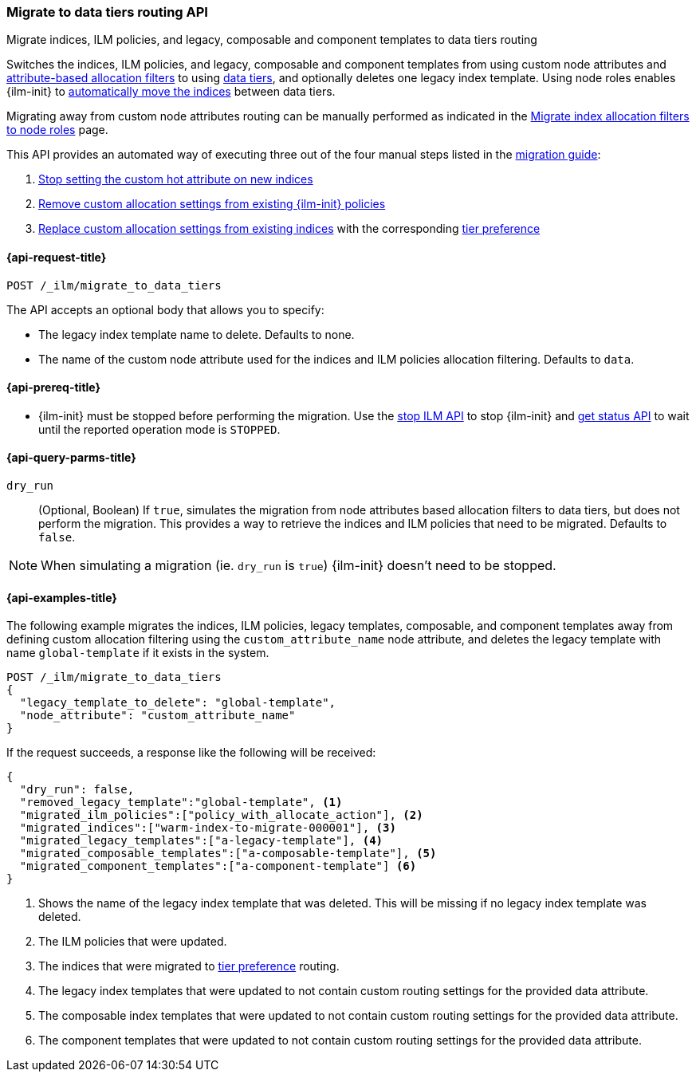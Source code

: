 [role="xpack"]
[[ilm-migrate-to-data-tiers]]
=== Migrate to data tiers routing API
++++
<titleabbrev>Migrate indices, ILM policies, and legacy, composable and component templates to data tiers routing</titleabbrev>
++++

Switches the indices, ILM policies, and legacy, composable and component templates from using custom node attributes and
<<shard-allocation-filtering, attribute-based allocation filters>> to using <<data-tiers, data tiers>>, and
optionally deletes one legacy index template.
Using node roles enables {ilm-init} to <<data-tier-migration, automatically move the indices>> between
data tiers.

Migrating away from custom node attributes routing can be manually performed
as indicated in the <<migrate-index-allocation-filters, Migrate index allocation
filters to node roles>> page.

This API provides an automated way of executing three out of the four manual steps listed
in the <<migrate-index-allocation-filters, migration guide>>:

. <<stop-setting-custom-hot-attribute, Stop setting the custom hot attribute on new indices>>
. <<remove-custom-allocation-settings, Remove custom allocation settings from existing {ilm-init} policies>>
. <<set-tier-preference, Replace custom allocation settings from existing indices>> with the corresponding <<tier-preference-allocation-filter,tier preference>>

[[ilm-migrate-to-data-tiers-request]]
==== {api-request-title}

`POST /_ilm/migrate_to_data_tiers`

The API accepts an optional body that allows you to specify:

- The legacy index template name to delete. Defaults to none.
- The name of the custom node attribute used for the indices and ILM policies allocation filtering.
Defaults to `data`.

[[ilm-migrate-to-data-tiers-prereqs]]
==== {api-prereq-title}

* {ilm-init} must be stopped before performing the migration. Use the <<ilm-stop-request, stop ILM API>>
to stop {ilm-init} and <<ilm-get-status-request, get status API>> to wait until the
reported operation mode is `STOPPED`.

[[ilm-migrate-to-data-tiers-query-params]]
==== {api-query-parms-title}

`dry_run`::
(Optional, Boolean)
If `true`, simulates the migration from node attributes based allocation filters to data tiers, but does
not perform the migration. This provides a way to retrieve the indices and ILM policies that need to be
migrated.
Defaults to `false`.

NOTE: When simulating a migration (ie. `dry_run` is `true`) {ilm-init} doesn't need to be stopped.

[[ilm-migrate-to-data-tiers-example]]
==== {api-examples-title}

The following example migrates the indices, ILM policies, legacy templates,
composable, and component templates away from defining custom allocation filtering
using the `custom_attribute_name` node attribute, and deletes the legacy template
with name `global-template` if it exists in the system.

////
[source,console]
----
POST _ilm/stop

PUT _template/global-template
{
  "index_patterns": ["migrate-to-tiers-*"],
  "settings": {
     "index.routing.allocation.require.custom_attribute_name": "hot"
  }
}

PUT _template/a-legacy-template
{
  "index_patterns": ["legacy-template-migrate-to-tiers-*"],
  "settings": {
     "index.routing.allocation.require.custom_attribute_name": "hot"
  }
}

PUT _index_template/a-composable-template
{
	"index_patterns": [ "composable-template-migrate-to-tiers-*" ],
	"data_stream": {},
	"template" : {
		"settings": {
			 "index.routing.allocation.require.custom_attribute_name": "hot"
		}
	}
}

PUT _component_template/a-component-template
{
	"template" : {
		"settings": {
			 "index.routing.allocation.require.custom_attribute_name": "hot"
		}
	}
}

PUT warm-index-to-migrate-000001
{
  "settings": {
    "index.routing.allocation.require.custom_attribute_name": "warm"
  }
}

PUT _ilm/policy/policy_with_allocate_action
{
  "policy": {
    "phases": {
      "warm": {
        "actions": {
          "allocate": {
            "require": {
              "custom_attribute_name": "warm"
            }
          }
        }
      },
      "delete": {
        "min_age": "30d",
        "actions": {
          "delete": {}
        }
      }
    }
  }
}
----
// TESTSETUP

[source,console]
----
DELETE warm-index-to-migrate-000001

DELETE _ilm/policy/policy_with_allocate_action

DELETE _template/a-legacy-template

DELETE _index_template/a-composable-template

DELETE _component_template/a-component-template

POST _ilm/start
----
// TEARDOWN
////

[source,console]
----------------------------------------------------------------
POST /_ilm/migrate_to_data_tiers
{
  "legacy_template_to_delete": "global-template",
  "node_attribute": "custom_attribute_name"
}
----------------------------------------------------------------

If the request succeeds, a response like the following will be received:

[source,console-result]
------------------------------------------------------------------------------
{
  "dry_run": false,
  "removed_legacy_template":"global-template", <1>
  "migrated_ilm_policies":["policy_with_allocate_action"], <2>
  "migrated_indices":["warm-index-to-migrate-000001"], <3>
  "migrated_legacy_templates":["a-legacy-template"], <4>
  "migrated_composable_templates":["a-composable-template"], <5>
  "migrated_component_templates":["a-component-template"] <6>
}
------------------------------------------------------------------------------

<1> Shows the name of the legacy index template that was deleted. This will be missing
if no legacy index template was deleted.
<2> The ILM policies that were updated.
<3> The indices that were migrated to <<tier-preference-allocation-filter,tier preference>> routing.
<4> The legacy index templates that were updated to not contain custom routing settings for the
provided data attribute.
<5> The composable index templates that were updated to not contain custom routing settings for the
provided data attribute.
<6> The component templates that were updated to not contain custom routing settings for the
provided data attribute.
